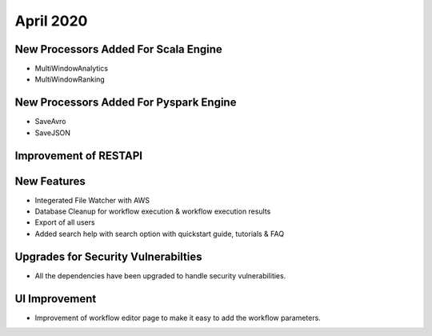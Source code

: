 April 2020
==============

New Processors Added For Scala Engine
------------------------------

- MultiWindowAnalytics
- MultiWindowRanking


New Processors Added For Pyspark Engine
----------------------------------------

- SaveAvro
- SaveJSON

Improvement of RESTAPI
-----------------------

New Features
------------

- Integerated File Watcher with AWS
- Database Cleanup for workflow execution & workflow execution results
- Export of all users
- Added search help with search option with quickstart guide, tutorials & FAQ

Upgrades for Security Vulnerabilties
---------------------------------------

- All the dependencies have been upgraded to handle security vulnerabilities.

UI Improvement
--------------

- Improvement of workflow editor page to make it easy to add the workflow parameters.
